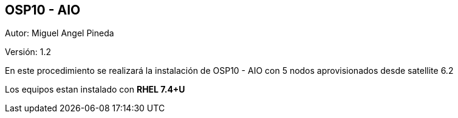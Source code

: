 == OSP10 - AIO

:Author:    Miguel Angel Pineda
:Email:     <mpinedam@redhat.com>
:Date: 19-Dic-2017
:Revision:  1.2


Autor:   {author}

Versión: {revision}

En este procedimiento se realizará la instalación de OSP10 - AIO con 5 nodos aprovisionados desde satellite 6.2 

////
*Comment* 
S10 ctr01 - f2lctr01.actinver.com.mx 10.10.205.23 10.17.32.10 
S11 ctr02 - f2lctr02.actinver.com.mx 10.10.205.24 10.17.32.11

S9 compute01 - f2lcompute01.actinver.com.mx 10.10.205.19 10.17.32.12
S7 compute02 - f2lcompute02.actinver.com.mx 10.10.205.20 10.17.32.13
S6 compute03 - f2lcompute03.actinver.com.mx 10.10.205.21 10.17.32.14
////

Los equipos estan instalado con *RHEL 7.4+U*